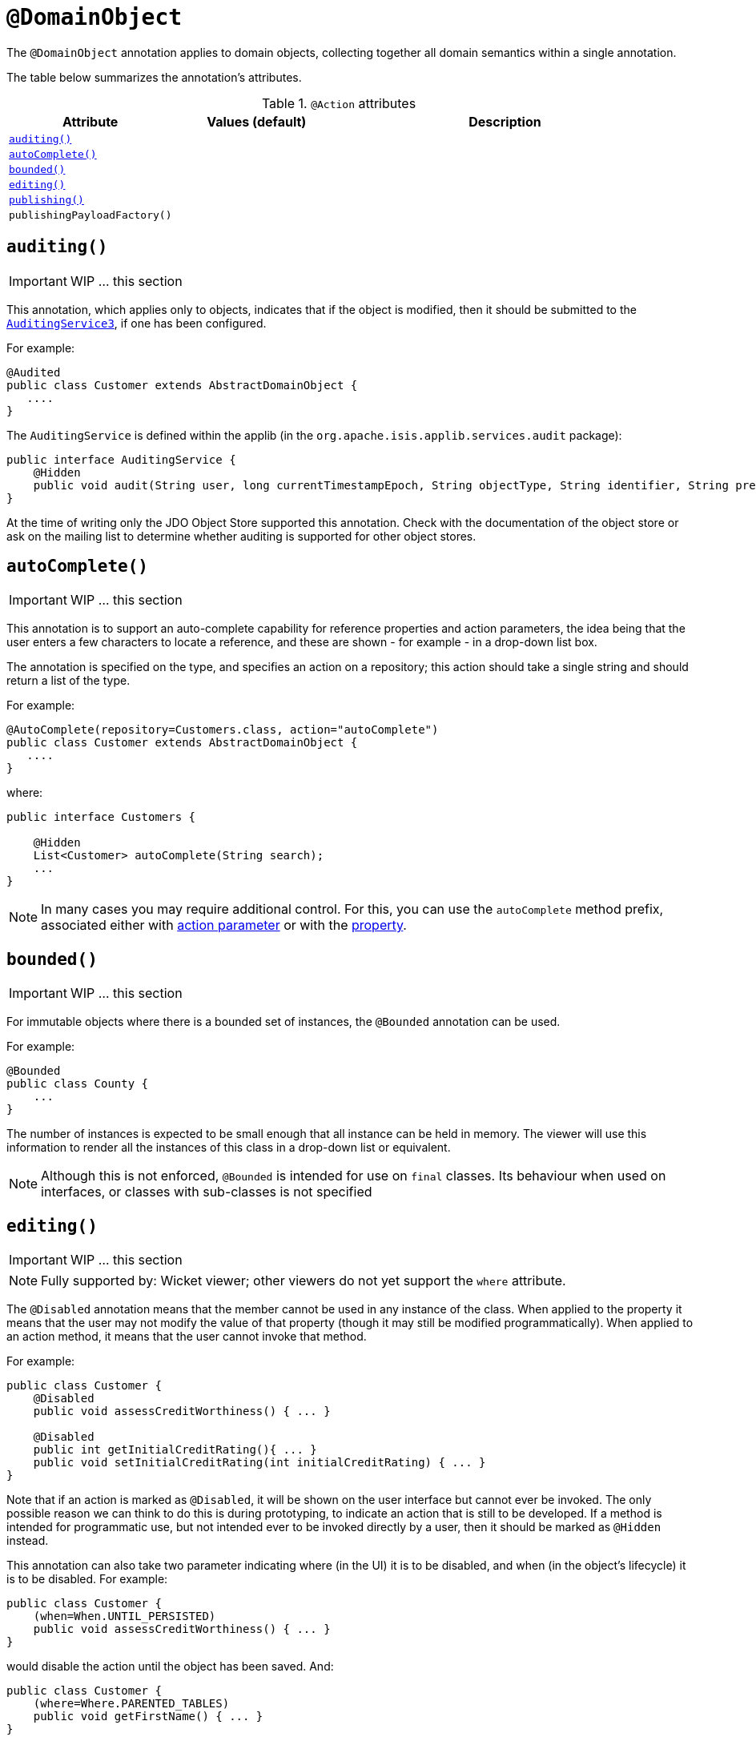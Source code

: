 [[_ug_reference-annotations_manpage-DomainObject]]
= `@DomainObject`
:Notice: Licensed to the Apache Software Foundation (ASF) under one or more contributor license agreements. See the NOTICE file distributed with this work for additional information regarding copyright ownership. The ASF licenses this file to you under the Apache License, Version 2.0 (the "License"); you may not use this file except in compliance with the License. You may obtain a copy of the License at. http://www.apache.org/licenses/LICENSE-2.0 . Unless required by applicable law or agreed to in writing, software distributed under the License is distributed on an "AS IS" BASIS, WITHOUT WARRANTIES OR  CONDITIONS OF ANY KIND, either express or implied. See the License for the specific language governing permissions and limitations under the License.
:_basedir: ../
:_imagesdir: images/



The `@DomainObject` annotation applies to domain objects, collecting together all domain semantics within a single annotation.

The table below summarizes the annotation's attributes.

.`@Action` attributes
[cols="2,2,4", options="header"]
|===

| Attribute
| Values (default)
| Description


|xref:__a_id_reference_annotations_manpage_domainobject_a_code_auditing_code[`auditing()`]
|
|


|xref:__a_id_reference_annotations_manpage_domainobject_a_code_autocomplete_code[`autoComplete()`]
|
|


|xref:__a_id_reference_annotations_manpage_domainobject_a_code_bounded_code[`bounded()`]
|
|


|xref:__a_id_reference_annotations_manpage_domainobject_a_code_editing_code[`editing()`]
|
|


|xref:__a_id_reference_annotations_manpage_domainobject_a_publishing[`publishing()`]
|
|


|`publishingPayloadFactory()`
|
|

|===






== anchor:reference-annotations_manpage-DomainObject[]`auditing()`

IMPORTANT: WIP ... this section


This annotation, which applies only to objects, indicates that if the object is modified, then it should be submitted to the  xref:__a_id_reference_services_spi_manpage_a_code_auditingservice3_code[`AuditingService3`], if one has been configured.

For example:

[source,java]
----
@Audited
public class Customer extends AbstractDomainObject {
   ....
}
----

The `AuditingService` is defined within the applib (in the
`org.apache.isis.applib.services.audit` package):

[source,java]
----
public interface AuditingService {
    @Hidden
    public void audit(String user, long currentTimestampEpoch, String objectType, String identifier, String preValue, String postValue);
}
----

At the time of writing only the JDO Object Store supported this
annotation. Check with the documentation of the object store or ask on
the mailing list to determine whether auditing is supported for other object stores.









== anchor:reference-annotations_manpage-DomainObject[]`autoComplete()`

IMPORTANT: WIP ... this section


This annotation is to support an auto-complete capability for reference
properties and action parameters, the idea being that the user enters a
few characters to locate a reference, and these are shown - for example
- in a drop-down list box.

The annotation is specified on the type, and specifies an action on a
repository; this action should take a single string and should return a
list of the type.

For example:

[source,java]
----
@AutoComplete(repository=Customers.class, action="autoComplete")
public class Customer extends AbstractDomainObject {
   ....
}
----

where:

[source,java]
----
public interface Customers {

    @Hidden
    List<Customer> autoComplete(String search);
    ...
}
----


[NOTE]
====
In many cases you may require additional control. For this, you can use the `autoComplete` method prefix, associated either with link:../../how-tos/how-to-03-025-How-to-specify-an-autocomplete-for-an-action-parameter.html[action parameter] or with the link:../../how-tos/how-to-03-015-How-to-specify-an-autocomplete-for-a-property.html[property].
====





== anchor:reference-annotations_manpage-DomainObject[]`bounded()`

IMPORTANT: WIP ... this section


For immutable objects where there is a bounded set of instances, the
`@Bounded` annotation can be used.

For example:

[source,java]
----
@Bounded
public class County {
    ...
}
----

The number of instances is expected to be small enough that all instance can be held in memory. The viewer will use this information to render all the instances of this class in a drop-down list or equivalent.


[NOTE]
====
Although this is not enforced, `@Bounded` is intended for use on `final` classes. Its behaviour when used on interfaces, or classes with sub-classes is not specified

====






== anchor:reference-annotations_manpage-DomainObject[]`editing()`

IMPORTANT: WIP ... this section


[NOTE]
====
Fully supported by: Wicket viewer; other viewers do not yet support the `where` attribute.
====



The `@Disabled` annotation means that the member cannot be used in any instance of the class. When applied to the property it means that the user may not modify the value of that property (though it may still be modified programmatically). When applied to an action method, it means that the user cannot invoke that method.

For example:

[source,java]
----
public class Customer {
    @Disabled
    public void assessCreditWorthiness() { ... }

    @Disabled
    public int getInitialCreditRating(){ ... }
    public void setInitialCreditRating(int initialCreditRating) { ... }
}
----

Note that if an action is marked as `@Disabled`, it will be shown on the
user interface but cannot ever be invoked. The only possible reason we
can think to do this is during prototyping, to indicate an action that
is still to be developed. If a method is intended for programmatic use,
but not intended ever to be invoked directly by a user, then it should
be marked as `@Hidden` instead.

This annotation can also take two parameter indicating where (in the UI)
it is to be disabled, and when (in the object's lifecycle) it is to be
disabled. For example:

[source,java]
----
public class Customer {
    (when=When.UNTIL_PERSISTED)
    public void assessCreditWorthiness() { ... }
}
----

would disable the action until the object has been saved. And:

[source,java]
----
public class Customer {
    (where=Where.PARENTED_TABLES)
    public void getFirstName() { ... }
}
----

would disable the property in parented tables but not in regular object
forms (though note: this would only be used by viewers that provide
in-table editing capability).

The acceptable values for the `where` parameter are:

* `Where.ANYWHERE` +
+
The member should be disabled everywhere.

* `Where.OBJECT_FORMS` +
+
The member should be disabled when displayed within an object form.
For most viewers, this applies to property and collection members,
not actions.

* `Where.PARENTED_TABLES` +
+
The member should be disabled when displayed as a column of a table
within a parent object's collection. For most (all?) viewers, this
will have meaning only if applied to a property member.

* `Where.STANDALONE_TABLES` +
+
The member should be disabled when displayed as a column of a table
showing a standalone list of objects, for example as returned by a
repository query. For most (all?) viewers, this will have meaning
only if applied to a property member.

* `Where.ALL_TABLES` +
+
The member should be disabled when displayed as a column of a table,
either an object's * collection or a standalone list. This combines
`PARENTED_TABLES` and `STANDALONE_TABLES`

* `Where.NOWHERE` +
+
Has no meaning for the `@Disabled` annotation (though is used by the
`@Hidden` annotation which also uses the `Where` enum<!--, see ?-->).

The acceptable values for the `when` parameter are:

* `When.ALWAYS` +
+
The member should be disabled at all times.

* `When.NEVER` +
+
The member should never be disabled (unless disabled through some
other mechanism, for example an imperative disableXxx() supporting
method)..

* `When.ONCE_PERSISTED` +
+
The member should be enabled for transient objects, but disabled for
persisted objects.

* `When.UNTIL_PERSISTED` +
+
The member should be disabled for transient objects, but enabled for
persisted objects.

By default the annotated property or action is always disabled (ie
defaults to `Where.ANYWHERE`, `When.ALWAYS`).






The `@Immutable` annotation may be applied to a class, and indicates to the framework that the state of such objects may not be changed. The viewers will prevent any change through the user interface, and moreover the object stores will reject any changes to the objects that might have occurred programmatically.

For example:

[source,java]
----
@Immutable
public class Country {
    ...
}
----

This annotation can also take a single parameter indicating when it is
to become immutable. For example:

[source,java]
----
@Immutable(When.ONCE_PERSISTED)
public class Email {
    ...
}
----

This would allow the user to create an email object and set it up, and
then prevent any changes once it has been saved.

The acceptable values for the parameter are:

* `When.ALWAYS`

* `When.NEVER`

* `When.ONCE_PERSISTED`

* `When.UNTIL_PERSISTED`

By default the annotated property or action is always immutable (ie
defaults to `When.ALWAYS`).








== anchor:reference-annotations_manpage-DomainObject[]`objectType()`

IMPORTANT: WIP ... this section

The `@ObjectType` annotation is used to provide a unique abbreviation for the object's class name. This is used internally to generate a string representation of an objects identity (the `Oid`).

For example:

[source,java]
----
@ObjectType("ORD")
public class Order {

    ...
}
----

If no `@ObjectType` annotation is present, then the framework uses the
fully-qualified class name.

If an `@ObjectType` is not unique, then the framework will fail to boot.






== anchor:reference-annotations_manpage-DomainObject[]Publishing


This annotation on an entity type causes an events to be published by the registered implementation of a xref:__a_id_reference_services_spi_manpage_a_code_publishingservice_code[`PublishingService`] if an instance of that type is inserted, updated or deleted .



=== `publishing()`

IMPORTANT: WIP ... this section

=== `publishingPayloadFactory()`

IMPORTANT: WIP ... this section

